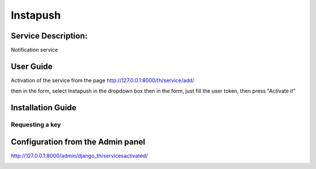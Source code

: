 Instapush
=========

Service Description:
--------------------

Notification service

User Guide
----------

Activation of the service from the page http://127.0.0.1:8000/th/service/add/

.. image:: https://github.com/foxmask/django-th/blob/master/docs/public_service_wallabag_add.png
   :alt: My Activated Services

then in the form, select Instapush in the dropdown box then in the form, just fill the user token, then press "Activate it"


Installation Guide
------------------

Requesting a key
~~~~~~~~~~~~~~~~

Configuration from the Admin panel
----------------------------------

http://127.0.0.1:8000/admin/django_th/servicesactivated/

.. image:: https://raw.githubusercontent.com/foxmask/django-th/master/docs/service_instapush.png
    :target: https://instapush.im/
    :alt: Instapush
